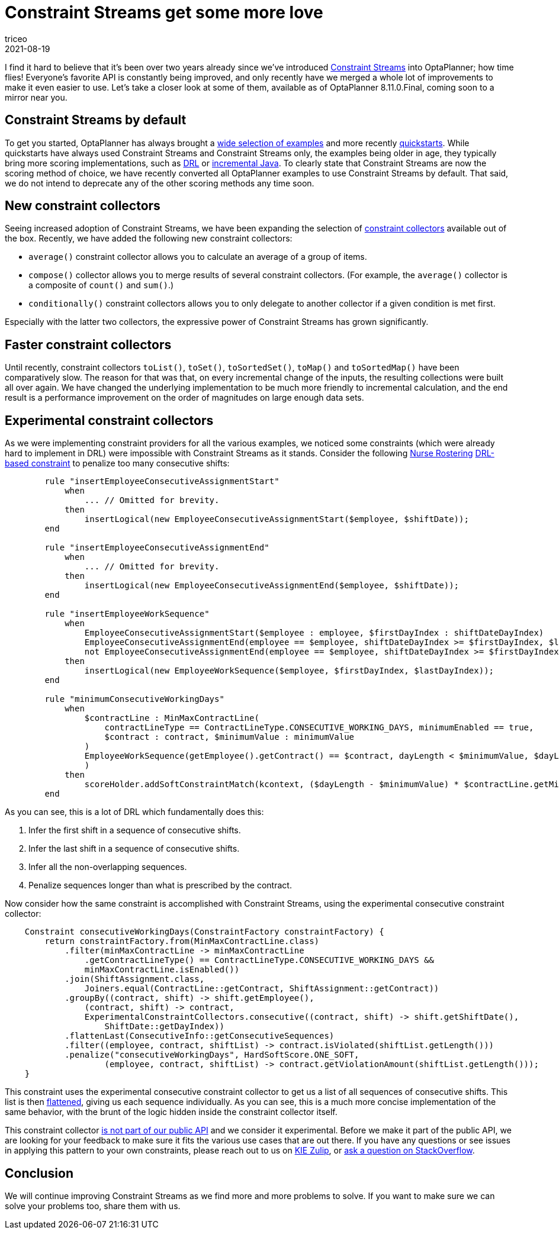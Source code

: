 = Constraint Streams get some more love
triceo
2021-08-19
:page-interpolate: true
:jbake-type: post
:jbake-tags: constraint, feature

I find it hard to believe that it's been over two years already since we've introduced https://docs.optaplanner.org/latestFinal/optaplanner-docs/html_single/index.html#constraintStreams[Constraint Streams] into OptaPlanner; how time flies!
Everyone's favorite API is constantly being improved, and only recently have we merged a whole lot of improvements to make it even easier to use.
Let's take a closer look at some of them, available as of OptaPlanner 8.11.0.Final, coming soon to a mirror near you.

== Constraint Streams by default

To get you started, OptaPlanner has always brought a https://www.optaplanner.org/download/download.html[wide selection of examples] and more recently https://github.com/kiegroup/optaplanner-quickstarts[quickstarts].
While quickstarts have always used Constraint Streams and Constraint Streams only, the examples being older in age, they typically bring more scoring implementations, such as https://docs.optaplanner.org/latestFinal/optaplanner-docs/html_single/index.html#droolsScoreCalculation[DRL] or https://docs.optaplanner.org/latestFinal/optaplanner-docs/html_single/index.html#incrementalJavaScoreCalculation[incremental Java].
To clearly state that Constraint Streams are now the scoring method of choice, we have recently converted all OptaPlanner examples to use Constraint Streams by default.
That said, we do not intend to deprecate any of the other scoring methods any time soon.

== New constraint collectors

Seeing increased adoption of Constraint Streams, we have been expanding the selection of https://docs.optaplanner.org/latestFinal/optaplanner-docs/html_single/index.html#constraintStreamsGroupingAndCollectors[constraint collectors] available out of the box.
Recently, we have added the following new constraint collectors:

* `average()` constraint collector allows you to calculate an average of a group of items.
* `compose()` collector allows you to merge results of several constraint collectors. (For example, the `average()` collector is a composite of `count()` and `sum()`.)
* `conditionally()` constraint collectors allows you to only delegate to another collector if a given condition is met first.

Especially with the latter two collectors, the expressive power of Constraint Streams has grown significantly.

== Faster constraint collectors

Until recently, constraint collectors `toList()`, `toSet()`, `toSortedSet()`, `toMap()` and `toSortedMap()` have been comparatively slow.
The reason for that was that, on every incremental change of the inputs, the resulting collections were built all over again.
We have changed the underlying implementation to be much more friendly to incremental calculation, and the end result is a performance improvement on the order of magnitudes on large enough data sets.

== Experimental constraint collectors

As we were implementing constraint providers for all the various examples, we noticed some constraints (which were already hard to implement in DRL) were impossible with Constraint Streams as it stands.
Consider the following https://docs.optaplanner.org/latestFinal/optaplanner-docs/html_single/index.html#nurseRostering[Nurse Rostering] https://github.com/kiegroup/optaplanner/blob/8.10.0.Final/optaplanner-examples/src/main/resources/org/optaplanner/examples/nurserostering/solver/nurseRosteringConstraints.drl#L97[DRL-based constraint] to penalize too many consecutive shifts:

[source, drl]
----
	rule "insertEmployeeConsecutiveAssignmentStart"
	    when
		... // Omitted for brevity.
	    then
		insertLogical(new EmployeeConsecutiveAssignmentStart($employee, $shiftDate));
	end

	rule "insertEmployeeConsecutiveAssignmentEnd"
	    when
		... // Omitted for brevity.
	    then
		insertLogical(new EmployeeConsecutiveAssignmentEnd($employee, $shiftDate));
	end

	rule "insertEmployeeWorkSequence"
	    when
		EmployeeConsecutiveAssignmentStart($employee : employee, $firstDayIndex : shiftDateDayIndex)
		EmployeeConsecutiveAssignmentEnd(employee == $employee, shiftDateDayIndex >= $firstDayIndex, $lastDayIndex : shiftDateDayIndex )
		not EmployeeConsecutiveAssignmentEnd(employee == $employee, shiftDateDayIndex >= $firstDayIndex && < $lastDayIndex)
	    then
		insertLogical(new EmployeeWorkSequence($employee, $firstDayIndex, $lastDayIndex));
	end

	rule "minimumConsecutiveWorkingDays"
	    when
		$contractLine : MinMaxContractLine(
		    contractLineType == ContractLineType.CONSECUTIVE_WORKING_DAYS, minimumEnabled == true,
		    $contract : contract, $minimumValue : minimumValue
		)
		EmployeeWorkSequence(getEmployee().getContract() == $contract, dayLength < $minimumValue, $dayLength : dayLength
		)
	    then
		scoreHolder.addSoftConstraintMatch(kcontext, ($dayLength - $minimumValue) * $contractLine.getMinimumWeight());
	end
----

As you can see, this is a lot of DRL which fundamentally does this:

1. Infer the first shift in a sequence of consecutive shifts.
2. Infer the last shift in a sequence of consecutive shifts.
3. Infer all the non-overlapping sequences.
4. Penalize sequences longer than what is prescribed by the contract.

Now consider how the same constraint is accomplished with Constraint Streams, using the experimental consecutive constraint collector:

[source, java]
----
    Constraint consecutiveWorkingDays(ConstraintFactory constraintFactory) {
        return constraintFactory.from(MinMaxContractLine.class)
            .filter(minMaxContractLine -> minMaxContractLine
                .getContractLineType() == ContractLineType.CONSECUTIVE_WORKING_DAYS &&
                minMaxContractLine.isEnabled())
            .join(ShiftAssignment.class,
                Joiners.equal(ContractLine::getContract, ShiftAssignment::getContract))
            .groupBy((contract, shift) -> shift.getEmployee(),
                (contract, shift) -> contract,
                ExperimentalConstraintCollectors.consecutive((contract, shift) -> shift.getShiftDate(),
                    ShiftDate::getDayIndex))
            .flattenLast(ConsecutiveInfo::getConsecutiveSequences)
            .filter((employee, contract, shiftList) -> contract.isViolated(shiftList.getLength()))
            .penalize("consecutiveWorkingDays", HardSoftScore.ONE_SOFT,
                    (employee, contract, shiftList) -> contract.getViolationAmount(shiftList.getLength()));
    }
----

This constraint uses the experimental consecutive constraint collector to get us a list of all sequences of consecutive shifts.
This list is then https://docs.optaplanner.org/latestFinal/optaplanner-docs/html_single/index.html#constraintStreamsFlattening[flattened], giving us each sequence individually.
As you can see, this is a much more concise implementation of the same behavior, with the brunt of the logic hidden inside the constraint collector itself.

This constraint collector https://github.com/kiegroup/optaplanner/blob/8.10.0.Final/optaplanner-examples/src/main/java/org/optaplanner/examples/common/experimental/ExperimentalConstraintCollectors.java[is not part of our public API] and we consider it experimental.
Before we make it part of the public API, we are looking for your feedback to make sure it fits the various use cases that are out there.
If you have any questions or see issues in applying this pattern to your own constraints, please reach out to us on https://kie.zulipchat.com/#narrow/stream/232679-optaplanner[KIE Zulip], or https://stackoverflow.com/questions/tagged/optaplanner[ask a question on StackOverflow].

== Conclusion

We will continue improving Constraint Streams as we find more and more problems to solve.
If you want to make sure we can solve your problems too, share them with us.